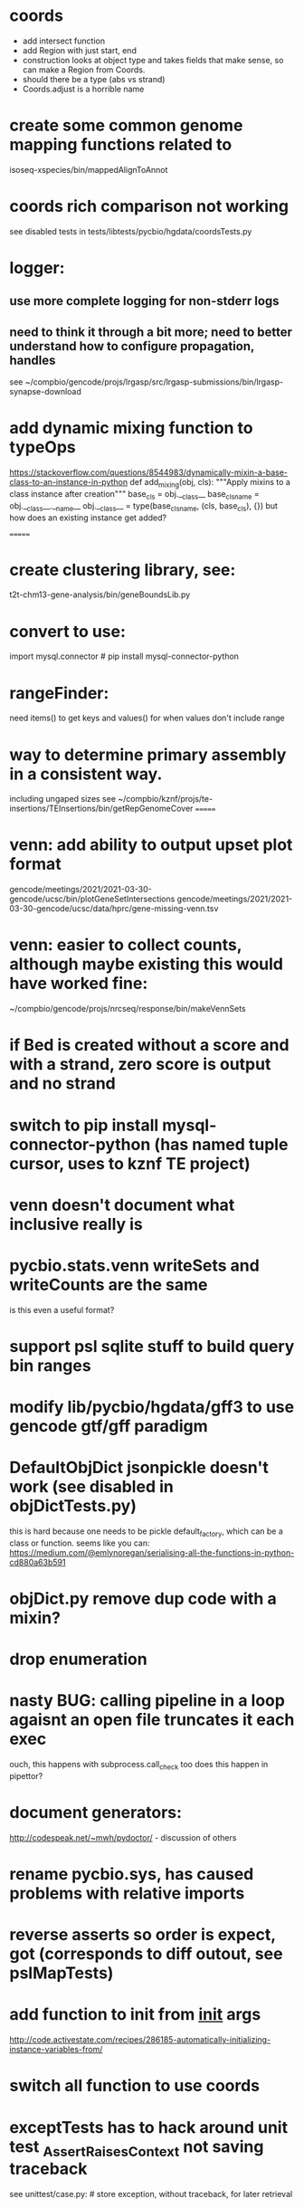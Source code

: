 #+STARTUP: nologdone
#+TODO: TODO ACTIVE PAUSED | DONE CANCELED

* coords
- add intersect function
- add Region with just start, end
- construction looks at object type and takes fields that make 
  sense, so can make a Region from Coords.
- should there be a type (abs vs strand)
- Coords.adjust is a horrible name
* create some common genome mapping functions related to
isoseq-xspecies/bin/mappedAlignToAnnot
* coords rich comparison not working
see disabled tests in
tests/libtests/pycbio/hgdata/coordsTests.py
* logger:
** use more complete logging for non-stderr logs
** need to think it through a bit more; need to better understand how to configure propagation, handles
see ~/compbio/gencode/projs/lrgasp/src/lrgasp-submissions/bin/lrgasp-synapse-download
* add dynamic mixing function to typeOps
https://stackoverflow.com/questions/8544983/dynamically-mixin-a-base-class-to-an-instance-in-python
def add_mixing(obj, cls):
    """Apply mixins to a class instance after creation"""
    base_cls = obj.__class__
    base_cls_name = obj.__class__.__name__
    obj.__class__ = type(base_cls_name, (cls, base_cls), {})
but how does an existing instance get added?

=======
* create clustering library, see:
t2t-chm13-gene-analysis/bin/geneBoundsLib.py
* convert to use:
import mysql.connector  # pip install mysql-connector-python
* rangeFinder:
need items() to get keys and values() for when values don't include range
* way to determine primary assembly in a consistent way.
including ungaped sizes
see ~/compbio/kznf/projs/te-insertions/TEInsertions/bin/getRepGenomeCover
=======
* venn: add ability to output upset plot format
gencode/meetings/2021/2021-03-30-gencode/ucsc/bin/plotGeneSetIntersections
gencode/meetings/2021/2021-03-30-gencode/ucsc/data/hprc/gene-missing-venn.tsv
* venn: easier to collect counts, although maybe existing this would have worked fine:
~/compbio/gencode/projs/nrcseq/response/bin/makeVennSets
* if Bed is created without a score and with a strand, zero score is output and no strand
* switch to pip install mysql-connector-python (has named tuple cursor, uses to kznf TE project)
* venn doesn't document what inclusive really is
* pycbio.stats.venn writeSets and writeCounts are the same
is this even a useful format?
* support psl sqlite stuff to build query bin ranges
* modify lib/pycbio/hgdata/gff3 to use gencode gtf/gff paradigm
* DefaultObjDict jsonpickle doesn't work (see disabled in objDictTests.py)
this is hard because one needs to be pickle default_factory, which can be
a class or function.
seems like you can: https://medium.com/@emlynoregan/serialising-all-the-functions-in-python-cd880a63b591
* objDict.py remove dup code with a mixin?
* drop enumeration
* nasty BUG:  calling pipeline in a loop agaisnt an open file truncates it each exec
    ouch, this happens with subprocess.call_check too
    does this happen in pipettor?
* document generators:
  http://codespeak.net/~mwh/pydoctor/ - discussion of others

* rename pycbio.sys, has caused problems with relative imports

* reverse asserts so order is expect, got (corresponds to diff outout, see pslMapTests)

* add function to init from __init__ args
  http://code.activestate.com/recipes/286185-automatically-initializing-instance-variables-from/
* switch all function to use coords
* exceptTests has to hack around unit test _AssertRaisesContext not saving traceback
see unittest/case.py: # store exception, without traceback, for later retrieval

* convert lib/pycbio/hgdata/binnerSA.py to peewee
* GenePred, etc should have abstraction around from dbColIdxMap, could be good
switch to dictcursors
* also custom cursors that work off of namedtuples would be great, especially to unify the sqlite/mysql interface stuff.
* sqlite wrapper classes really are not that useful, they could just be functions instead.
* rename getRow() functions to toRow()
* hglite-split spliting up hglite stuff
** ideas: 
 - hglite* table -> model, not just a reader, not confusing with other tables.
   but models are records in am ORM, 
- get*() to read*() methods
* provide support for implementing commands that have optional stdin/stdout
using /dev/stdout doesn't work, as it reset file to the beginning, rather
that append to current location.  Doing:
  fh = os.fdopen(os.dup(sys.stdout.fileno()), "w")
works better
partial test implemented here:
tests/libtests/pycbio/sys/fileOpsTests.py::DISABLED_testOpengzDevStdout()
bed-analysis-tools has some tools that were quickly hacked to compare mappings and alignments for the cactus paper.  It got rather hacky, but there might be some seeds of good commands here.
